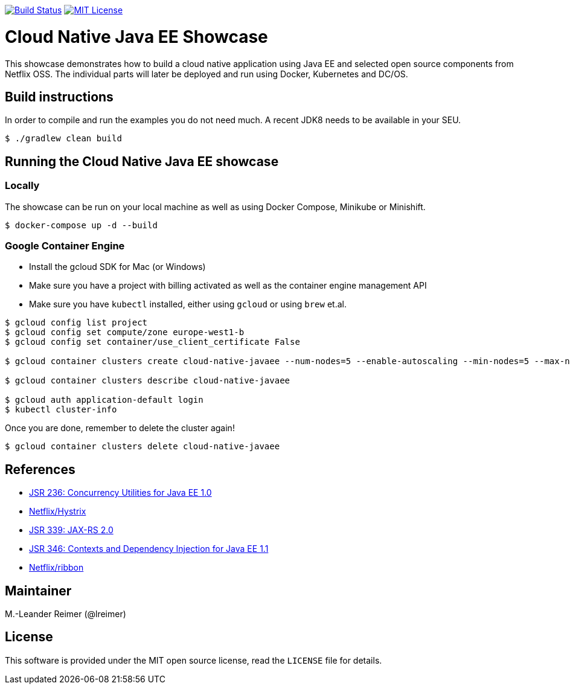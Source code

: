 image:https://travis-ci.org/lreimer/cloud-native-javaee.svg?branch=master["Build Status", link="https://travis-ci.org/lreimer/cloud-native-javaee"]
image:https://img.shields.io/badge/license-MIT%20License-blue.svg["MIT License", link=https://github.com/lreimer/cloud-native-javaee/blob/master/LICENSE"]

= Cloud Native Java EE Showcase

This showcase demonstrates how to build a cloud native application using Java EE and
selected open source components from Netflix OSS. The individual parts will later
be deployed and run using Docker, Kubernetes and DC/OS.

== Build instructions

In order to compile and run the examples you do not need much. A recent JDK8 needs to
be available in your SEU.
```shell
$ ./gradlew clean build
```

== Running the Cloud Native Java EE showcase

=== Locally

The showcase can be run on your local machine as well as using Docker Compose, Minikube
or Minishift.

```
$ docker-compose up -d --build
```

=== Google Container Engine

- Install the gcloud SDK for Mac (or Windows)
- Make sure you have a project with billing activated as well as the container engine management API
- Make sure you have `kubectl` installed, either using `gcloud` or using `brew` et.al.

```
$ gcloud config list project
$ gcloud config set compute/zone europe-west1-b
$ gcloud config set container/use_client_certificate False

$ gcloud container clusters create cloud-native-javaee --num-nodes=5 --enable-autoscaling --min-nodes=5 --max-nodes=7

$ gcloud container clusters describe cloud-native-javaee

$ gcloud auth application-default login
$ kubectl cluster-info
```

Once you are done, remember to delete the cluster again!
```
$ gcloud container clusters delete cloud-native-javaee
```


== References

* https://www.jcp.org/en/jsr/detail?id=236[JSR 236: Concurrency Utilities for Java EE 1.0]
* https://github.com/Netflix/Hystrix[Netflix/Hystrix]
* https://www.jcp.org/en/jsr/detail?id=339[JSR 339: JAX-RS 2.0]
* https://www.jcp.org/en/jsr/detail?id=346[JSR 346: Contexts and Dependency Injection for Java EE 1.1]
* https://github.com/Netflix/ribbon[Netflix/ribbon]

== Maintainer

M.-Leander Reimer (@lreimer)

== License

This software is provided under the MIT open source license, read the `LICENSE` file for details.
